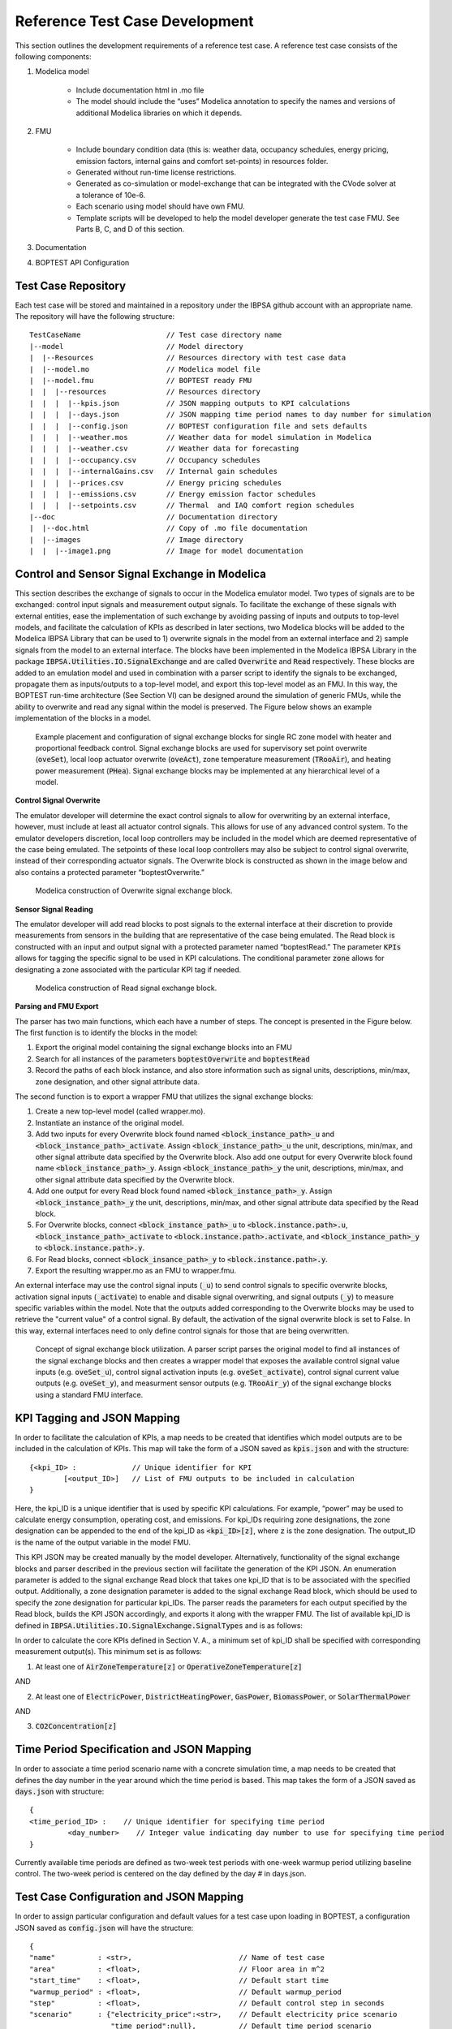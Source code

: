 .. _SecTestCaseDev:

Reference Test Case Development
===============================

This section outlines the development requirements of a reference test case.
A reference test case consists of the following components:

1. Modelica model

	- Include documentation html in .mo file

	- The model should include the “uses” Modelica annotation to specify
	  the names and versions of additional Modelica libraries on which it depends.

2. FMU

	- Include boundary condition  data (this is: weather data, occupancy
	  schedules, energy pricing, emission factors, internal gains and
	  comfort set-points) in resources folder.
	- Generated without run-time license restrictions.
	- Generated as co-simulation or model-exchange that can be integrated
	  with the CVode solver at a tolerance of 10e-6.
	- Each scenario using model should have own FMU.
	- Template scripts will be developed to help the model developer
	  generate the test case FMU.  See Parts B, C, and D of this section.

3. Documentation

4. BOPTEST API Configuration

Test Case Repository
--------------------

Each test case will be stored and maintained in a repository under the IBPSA
github account with an appropriate name.  The repository will have the
following structure:

::

	TestCaseName			// Test case directory name
	|--model			// Model directory
	|  |--Resources			// Resources directory with test case data
	|  |--model.mo 			// Modelica model file
	|  |--model.fmu 		// BOPTEST ready FMU
	|  |  |--resources 		// Resources directory
	|  |  |  |--kpis.json 		// JSON mapping outputs to KPI calculations
	|  |  |  |--days.json 		// JSON mapping time period names to day number for simulation
	|  |  |  |--config.json 	// BOPTEST configuration file and sets defaults
	|  |  |  |--weather.mos 	// Weather data for model simulation in Modelica
	|  |  |  |--weather.csv 	// Weather data for forecasting
	|  |  |  |--occupancy.csv 	// Occupancy schedules
	|  |  |  |--internalGains.csv 	// Internal gain schedules
	|  |  |  |--prices.csv 		// Energy pricing schedules
	|  |  |  |--emissions.csv 	// Energy emission factor schedules
	|  |  |  |--setpoints.csv 	// Thermal  and IAQ comfort region schedules
	|--doc				// Documentation directory
	|  |--doc.html 			// Copy of .mo file documentation
	|  |--images 			// Image directory
	|  |  |--image1.png 		// Image for model documentation

Control and Sensor Signal Exchange in Modelica
----------------------------------------------
This section describes the exchange of signals to occur in the Modelica
emulator model.  Two types of signals are to be exchanged: control input
signals and measurement output signals.  To facilitate the exchange of these
signals with external entities, ease the implementation of such exchange by
avoiding passing of inputs and outputs to top-level models, and facilitate the
calculation of KPIs as described in later sections, two Modelica blocks will
be added to the Modelica IBPSA Library that can be used to 1) overwrite
signals in the model from an external interface and 2) sample signals from
the model to an external interface.  The blocks have been implemented in the
Modelica IBPSA Library in the package :code:`IBPSA.Utilities.IO.SignalExchange` and
are called :code:`Overwrite` and :code:`Read` respectively.  These blocks are added to an
emulation model and used in combination with a parser script to identify the
signals to be exchanged, propagate them as inputs/outputs to a top-level
model, and export this top-level model as an FMU.  In this way, the BOPTEST
run-time architecture (See Section VI) can be designed around the simulation
of generic FMUs, while the ability to overwrite and read any signal within
the model is preserved. The Figure below shows an example implementation of
the blocks in a model.

.. figure:: images/overwrite-read.png
    :scale: 50 %

    Example placement and configuration of signal exchange blocks for single RC zone model with
    heater and proportional feedback control.  Signal exchange blocks are used
    for supervisory set point overwrite (:code:`oveSet`),
    local loop actuator overwrite (:code:`oveAct`),
    zone temperature measurement (:code:`TRooAir`),
    and heating power measurement (:code:`PHea`).
    Signal exchange blocks may be implemented at any hierarchical level of a model.

**Control Signal Overwrite**

The emulator developer will determine the exact control signals to allow for
overwriting by an external interface, however, must include at least all
actuator control signals.  This allows for use of any advanced control system.
To the emulator developers discretion, local loop controllers may be included
in the model which are deemed representative of the case being emulated.
The setpoints of these local loop controllers may also be subject to control
signal overwrite, instead of their corresponding actuator signals.  The
Overwrite block is constructed as shown in the image below and also contains
a protected parameter “boptestOverwrite.”

.. figure:: images/ow_block_structure.png
    :scale: 50 %

    Modelica construction of Overwrite signal exchange block.

**Sensor Signal Reading**

The emulator developer will add read blocks to post signals to the external
interface at their discretion to provide measurements from sensors in the
building that are representative of the case being emulated.  The Read block
is constructed with an input and output signal with a protected parameter
named “boptestRead.”  The parameter :code:`KPIs` allows for tagging the specific
signal to be used in KPI calculations.  The conditional parameter :code:`zone`
allows for designating a zone associated with the particular KPI tag if needed.

.. figure:: images/r_block_code.png
    :scale: 50 %

    Modelica construction of Read signal exchange block.

**Parsing and FMU Export**

The parser has two main functions, which each have a number of steps.
The concept is presented in the Figure below.  The first function is to
identify the blocks in the model:

1. Export the original model containing the signal exchange blocks into an FMU

2. Search for all instances of the parameters :code:`boptestOverwrite` and :code:`boptestRead`

3. Record the paths of each block instance, and also store information such as signal units, descriptions, min/max, zone designation, and other signal attribute data.

The second function is to export a wrapper FMU that utilizes the signal exchange blocks:

1. Create a new top-level model (called wrapper.mo).

2. Instantiate an instance of the original model.

3. Add two inputs for every Overwrite block found named :code:`<block_instance_path>_u` and :code:`<block_instance_path>_activate`.  Assign :code:`<block_instance_path>_u` the unit, descriptions, min/max,  and other signal attribute data specified by the Overwrite block.  Also add one output for every Overwrite block found name :code:`<block_instance_path>_y`.  Assign :code:`<block_instance_path>_y` the unit, descriptions, min/max,  and other signal attribute data specified by the Overwrite block.

4. Add one output for every Read block found named :code:`<block_instance_path>_y`.  Assign :code:`<block_instance_path>_y` the unit, descriptions, min/max, and other signal attribute data specified by the Read block.

5. For Overwrite blocks, connect :code:`<block_instance_path>_u` to :code:`<block.instance.path>.u`, :code:`<block_instance_path>_activate` to :code:`<block.instance.path>.activate`, and :code:`<block_instance_path>_y` to :code:`<block.instance.path>.y`.

6. For Read blocks, connect :code:`<block_insance_path>_y` to :code:`<block.instance.path>.y`.

7. Export the resulting wrapper.mo as an FMU to wrapper.fmu.

An external interface may use the control signal inputs (:code:`_u`) to send control
signals to specific overwrite blocks, activation signal inputs (:code:`_activate`) to
enable and disable signal overwriting, and signal outputs (:code:`_y`) to measure
specific variables within the model.  Note that the outputs added
corresponding to the Overwrite blocks may be used to retrieve the "current value"
of a control signal.  By default, the activation of the signal
overwrite block is set to False.  In this way, external interfaces need to
only define control signals for those that are being overwritten.

.. figure:: images/overwrite-read-wrapper.png
    :scale: 50 %

    Concept of signal exchange block utilization.  A parser script parses the
    original model to find all instances of the signal exchange blocks and
    then creates a wrapper model that exposes the available control signal value inputs
    (e.g. :code:`oveSet_u`), control signal activation inputs (e.g. :code:`oveSet_activate`),
    control signal current value outputs (e.g. :code:`oveSet_y`),
    and measurment sensor outputs (e.g. :code:`TRooAir_y`)
    of the signal exchange blocks using a standard FMU interface.

KPI Tagging and JSON Mapping
----------------------------

In order to facilitate the calculation of KPIs, a map needs to be created that
identifies which model outputs are to be included in the calculation of KPIs.
This map will take the form of a JSON saved as :code:`kpis.json` and with
the structure:

::

	{<kpi_ID> :		// Unique identifier for KPI
		[<output_ID>]	// List of FMU outputs to be included in calculation
	}

Here, the kpi_ID is a unique identifier that is used by specific
KPI calculations.  For example, “power” may be used to calculate energy
consumption, operating cost, and emissions.  For kpi_IDs requiring zone
designations, the zone designation can be appended to the end of the kpi_ID as
:code:`<kpi_ID>[z]`, where :code:`z` is the zone designation.
The output_ID is the name of the output variable in the model FMU.

This KPI JSON may be created manually by the model developer.  Alternatively,
functionality of the signal exchange blocks and parser described in the
previous section will facilitate the generation of the KPI JSON.
An enumeration parameter is added to the signal exchange Read block that takes
one kpi_ID that is to be associated with the specified output.  Additionally,
a zone designation parameter is added to the signal exchange Read block, which
should be used to specify the zone designation for particular kpi_IDs.
The parser reads the parameters for each output specified by the Read block,
builds the KPI JSON accordingly, and exports it along with the wrapper FMU.
The list of available kpi_ID is defined in
:code:`IBPSA.Utilities.IO.SignalExchange.SignalTypes` and is as follows:

.. csv-table:: Available KPI Tags
   :file: tables/kpi_ids.csv
   :header-rows: 1

In order to calculate the core KPIs defined in Section V. A., a minimum set
of kpi_ID shall be specified with corresponding measurement output(s).
This minimum set is as follows:

1. At least one of :code:`AirZoneTemperature[z]` or :code:`OperativeZoneTemperature[z]`

AND

2. At least one of :code:`ElectricPower`, :code:`DistrictHeatingPower`, :code:`GasPower`, :code:`BiomassPower`, or :code:`SolarThermalPower`

AND

3. :code:`CO2Concentration[z]`

Time Period Specification and JSON Mapping
------------------------------------------
In order to associate a time period scenario name with a concrete simulation
time, a map needs to be created that defines the day number in the year
around which the time period is based.  This map takes the form of a JSON saved
as :code:`days.json` with structure:

::

	{
	<time_period_ID> :    // Unique identifier for specifying time period
        	 <day_number>    // Integer value indicating day number to use for specifying time period
	}

Currently available time periods are defined as two-week test periods with
one-week warmup period utilizing baseline control.  The two-week period is
centered on the day defined by the day # in days.json.

Test Case Configuration and JSON Mapping
-----------------------------------------
In order to assign particular configuration and default values
for a test case upon loading in BOPTEST, a configuration JSON saved as
:code:`config.json` will have the structure:

::

    {
    "name"          : <str>,                         // Name of test case
    "area"          : <float>,                       // Floor area in m^2
    "start_time"    : <float>,                       // Default start time
    "warmup_period" : <float>,                       // Default warmup_period
    "step"          : <float>,                       // Default control step in seconds
    "scenario"      : {"electricity_price":<str>,    // Default electricity price scenario
                       "time_period":null},          // Default time_period scenario
    "resource_file_exclusion" : [<str>]              // Optional: List of data files within fmu /resources directory to exclude from loading into test case (e.g. "filename.csv")
    }

Data Generation and Collection Module
-------------------------------------

A Python module will be written to handle boundary condition data for the test
case.  The module will:

1. Have a method to combine all boundary condition data CSV files into resources folder of model FMU.  This method would be called by the Parser to add boundary condition data to the resulting FMU.

2. Have a method to find and return data associated with a specified variable name amongst the boundary condition data files within the resources folder of the model FMU.  This method would be called by the KPI Calculator and Forecast modules.

3. Have a method to generate a second weather file to be used for system identification if needed by an MPC controller.

The boundary condition data of a test case consists of several variables that
are grouped in different categories. The names and grouping of these variables
follow a convention established at the file “data/categories.json” of the
BOPTEST repository. This convention is also illustrated in the following
tables, which are used in the requirements of the CSV file formats, described
later in this section:

.. csv-table:: Category: Weather
   :file: tables/weather.csv
   :header-rows: 1

.. csv-table:: Category: Prices
   :file: tables/prices.csv
   :header-rows: 1

.. csv-table:: Category: Emissions
   :file: tables/emissions.csv
   :header-rows: 1

.. csv-table:: Category: Occupancy
   :file: tables/occupancy.csv
   :header-rows: 1

.. csv-table:: Category: Internal Gains
   :file: tables/internal_gains.csv
   :header-rows: 1

.. csv-table:: Category: Setpoints
   :file: tables/setpoints.csv
   :header-rows: 1

The NAME column in the tables indicates the key-words of the convention,
i.e., words with specific spelling that are used by the test case to identify
the type of data. Each of the variables should be representative of the test
case location and type of building.

The CSV data files containing the data should be located in the
“models/Resources” directory for processing and saving when exporting the
test case FMU. The processed test case data will be finally stored within
the “resources” directory of the test case FMU wrapped.fmu.

The CSV data files should accomplish the following requirements:

1. The files can have any name and can be located in any subfolder within the “models/Resources” directory of the test case.

2. The files should have a “time” column indicating the time since the beginning of the year in seconds.

3. The files should have column names using the key-words specified by the convention above.  Columns that do not apply to the test case may be omitted (e.g. :code:`EmissionsGasPower` if the test case does not use gas power).

4. The files can have optional header rows for holding information about the
data contained in the csv file.  These header rows can be indicated by starting
the row with the character "#".

Two python modules are developed to generate and handle the data,
these are the Data_Generator and the Data_Manager modules, respectively.

The Data_Generator module is meant to help the test case developer to generate
the test case data according the conventions specified above. The final goal
of this module is to generate and introduce the csv data files within the
“Resources” folder of the test case in order to import these data later
within the wrapped.fmu upon calling the Parser. Therefore, the use of this
module takes place before the parsing process. The test case developer is
strongly encouraged to use this module or at least follow it as a guideline
when generating the test case data. However, the csv data files can come
from any other source as far as they comply with the three requirements
mentioned above. In order to assist the test case developer in the generation
of the data sets, the Data_Generator module contains several methods to
generate the test case data grouped by categories and covering most of the
common signal shapes which can still be tuned using certain arguments.

Special mention should be made to the generate_weather method of the
Data_Generator module. This method reads the data from a file using the
Typical Meteorological Year (TMY3) format and applies the transformation
carried out by the ReaderTMY3 model of the IBPSA library that is already
integrated and used by other Modelica libraries like Buildings. The final
outcome is a weather bus with the keys specified at the weather category
table. The generate_prices method generates three electricity price profiles
corresponding to each of the three test case scenarios,
i.e., PriceElectricPowerConstant, PriceElectricPowerDynamic and
PriceElectricPowerHighlyDynamic. The first one is a completely constant
price profile throughout the year. The second one corresponds to a day-night
tariff, meaning that the electricity price varies between two values depending
on whether it is day or night time. Finally, the third one is a continuously
varying price profile representing a more dynamic market. The generate_prices
method also generates price profiles for the other energy sources, i.e., gas,
district heating, biomass and solar thermal. In a similar way, the
generate_emissions method of the Data_Generator module generates profiles for
the emission factors of each of the possible energy sources. However, for the
emission factors only one profile is generated per energy source, the
electricity prices is the only case that considers multiple scenarios.
Finally, the occupancy, internal gains and comfort temperature ranges are
generated per zone ‘z’. The test case developer may need to adapt the
parameters of these data generation methods to correspond with the type of
building and the location of the test case emulation model.

Once the data is generated, the Data_Manager is the module that provides the
functionality to introduce and retrieve the data into and from the test case
FMU. The functionality of introducing the data into the FMU is normally
employed by the Parser module. In this case, the Data_Manager goes through
the CSV data files located at the “models/Resources” folder looking for
columns with the names established in the categories.json file that captures
the data key-words convention. The files that contain any column following
the convention are introduced within the “resources” folder of the FMU after
trimming any other variable that does not follow the convention.

On the other hand, the functionality of retrieving the data is used by the
Forecaster and KPI_Calculator modules. During the initialization of a
test case, the full test case data is loaded from the test case FMU into
the test case object. This happens only once to reduce the computational
load when getting the test case data. Once the full data is loaded, the
Data_Manager only slices for the period and variables requested to return
the necessary data. In the case of the Forecaster, the Data_Manager is
imported to access the test case data in order to provide deterministic
forecast. The final objective is to provide data that may be required to
enable any kind of predictive control. The KPI_Calculator module makes
use of the Data_Manager to access the boundary condition data during the
simulation period for KPI calculation. For example, the KPI_Calculator
requires electricity pricing to compute total operational cost, or emission
factors to compute the total amount of equivalent kilograms of CO2 released
during the simulation period.


Style Conventions
-----------------

Modelica code style conventions should follow the IBPSA style guide for
Modelica models at: https://github.com/ibpsa/modelica-ibpsa/wiki/Style-Guide

Documentation
-------------

Documentation should present the test case so that control developers
understand the system under control.  Figures and schematics are highly
encouraged to be presented as needed.  The following sections and subsections
should be included:

**Building Design and Use**
	- Architecture
	- Constructions
	- Occupancy schedules and comfort requirements
	- Internal loads and schedules
	- Climate
**HVAC System Design**
	- Primary and secondary system designs
	- Equipment specifications and performance maps
	- Rule-based or local-loop controllers (if included)
**Additional System Design**
	- Lighting
	- Shading
	- Onsite generation and storage
**Points List**
	- Control input signals, descriptions, and meta-data
	- Measurement output signals, descriptions, and meta-data
**Important Model Implementation Assumption**
	- (e.g. moist vs. dry air, airflow network, and infiltration models)
**Scenario Information**
	- Time Periods
	- Energy pricing
	- Emission factors

The documentation should be included within the Modelica model in HTML
format and also made available according to the Test Case Repository
structure.  The HTML template is as follows:

::

	<html>
	<h3>Section 1</h3>
	<h4>Subsection 1.1</h4>
	<p>
	xxx
	</p>
	<h4>Subsection 1.2</h4>
	<p>
	xxx
	</p>
	<h3>Section 2</h3>
	<h4>Subsection 2.1</h4>
	<p>
	xxx
	</p>
	<h4>Subsection 2.2</h4>
	<p>
	xxx
	</p>
	</html>


Peer Review Process
-------------------

The purpose of the peer review process is to ensure emulation models are
constructed well enough for use in control strategy testing.  The test case
developer is to assign a peer reviewer other than themselves to make checks
such as:

1. Check modelling conventions and verify documentation

	a. Verify units of inputs/outputs and implementation of KPIs

2. Model satisfies key physical aspects such as 1st and 2nd laws of thermodynamics and mass balance.

3. Reasonable modeling approaches for necessary physics (e.g. thermal mass).

4. Documentation is clear and comprehensive enough.

5. Model is representative

	a. Reasonable dimensions and equipment capacities (e.g. radiators should be able to satisfy the heat demand, but not too easily).

	b. Corresponds to the intended BOPTEST case

A review document template shall be developed to ensure all test case reviews
are done with similar quality.  The template shall be made available in a
public repository to all reference test case developers.  The model developer
should initiate completion of the review document and provide it to the model
reviewer, along with the test case.  The reviewer should complete the review
by checking all criteria outlined in the document are satisfied.  If they are
not, appropriate comments should be made in the review document.  The review
document should then be given back to the model developer, who should then
make corrections to the test case as specified by the comments.  Upon
completion, a second review may take place, and so on until all criteria
have been satisfied.


Unit Testing
------------

A testing scheme shall be implemented to ensure test case functionality is
maintained as code is developed and models are updated.  There are four
primary elements of the testing scheme:

1. Testing that the Modelica model can be compiled into the FMU used within the test case and that the kpis.json is consistent with a reference.

2. For each scenario, testing that the emulation model FMU gives results that are consistent with reference results generated by a reference controller.  These results include a) KPI values and b) trajectories of significant variables.

3. Testing that the test case is exercised and appropriately interacted with by the BOPTEST API and run-time platform.

4. Testing that API and simulation errors are handled appropriately.
